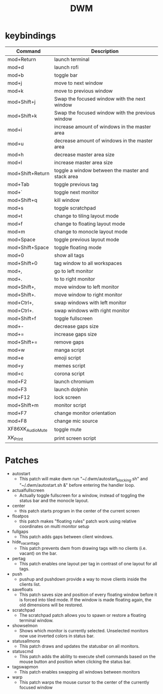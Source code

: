 #+TITLE: DWM

* keybindings

|------------------+---------------------------------------------------|
| Command          | Description                                       |
|------------------+---------------------------------------------------|
| mod+Return       | launch terminal                                   |
| mod+d            | launch rofi                                       |
| mod+b            | toggle bar                                        |
| mod+j            | move to next window                               |
| mod+k            | move to previous window                           |
| mod+Shift+j      | Swap the focused window with the next window      |
| mod+Shift+k      | Swap the focused window with the previous window  |
| mod+i            | increase amount of windows in the master area     |
| mod+u            | decrease amount of windows in the master area     |
| mod+h            | decrease master area size                         |
| mod+l            | increase master area size                         |
| mod+Shift+Return | toggle a window between the master and stack area |
| mod+Tab          | toggle previous tag                               |
| mod+`            | toggle next monitor                               |
| mod+Shift+q      | kill window                                       |
| mod+s            | toggle scratchpad                                 |
| mod+t            | change to tiling layout mode                      |
| mod+f            | change to floating layout mode                    |
| mod+m            | change to monocle layout mode                     |
| mod+Space        | toggle previous layout mode                       |
| mod+Shift+Space  | toggle floating mode                              |
| mod+0            | show all tags                                     |
| mod+Shift+0      | tag window to all workspaces                      |
| mod+,            | go to left monitor                                |
| mod+.            | to to right monitor                               |
| mod+Shift+,      | move window to left monitor                       |
| mod+Shift+.      | move window to right monitor                      |
| mod+Ctrl+,       | swap windows with left monitor                    |
| mod+Ctrl+.       | swap windows with right monitor                   |
| mod+Shift+f      | toggle fullscreen                                 |
| mod+-            | decrease gaps size                                |
| mod+=            | increase gaps size                                |
| mod+Shift+=      | remove gaps                                       |
| mod+w            | manga script                                      |
| mod+e            | emoji script                                      |
| mod+y            | memes script                                      |
| mod+c            | corona script                                     |
| mod+F2           | launch chromium                                   |
| mod+F3           | launch dolphin                                    |
| mod+F12          | lock screen                                       |
| mod+Shift+m      | monitor script                                    |
| mod+F7           | change monitor orientation                        |
| mod+F8           | change mic source                                 |
| XF86XK_AudioMute | toggle mute                                       |
| XK_Print         | print screen script                               |
|------------------+---------------------------------------------------|

* Patches
- autostart
    + This patch will make dwm run "~/.dwm/autostart_blocking.sh" and "~/.dwm/autostart.sh &" before entering the handler loop.
- actualfullscreen
	+ Actually toggle fullscreen for a window, instead of toggling the status bar and the monocle layout.
- center
    + this patch starts program in the center of the current screen
- floatpos
    + this patch makes "floating rules" patch work using relative coordinates on multi monitor setup
- fullgaps
    + This patch adds gaps between client windows.
- hide_vacant_tags
    + This patch prevents dwm from drawing tags with no clients (i.e. vacant) on the bar.
- pertag
    + This patch enables one layout per tag in contrast of one layout for all tags.
- push
    + pushup and pushdown provide a way to move clients inside the clients list.
- savefloats
    + This patch saves size and position of every floating window before it is forced into tiled mode. If the window is made floating again, the old dimensions will be restored.
- scratchpad
    + The scratchpad patch allows you to spawn or restore a floating terminal window.
- showselmon
    + Shows which monitor is currently selected. Unselected monitors now use inverted colors in status bar.
- statusallmons
    + This patch draws and updates the statusbar on all monitors.
- statuscmd
    + This patch adds the ability to execute shell commands based on the mouse button and position when clicking the status bar.
- tagswapmon
  + This patch enables swapping all windows between monitors
- warp
    + This patch warps the mouse cursor to the center of the currently focused window
